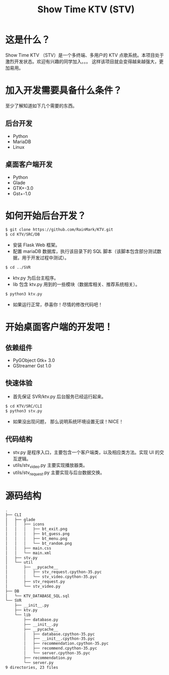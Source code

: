 #+title: Show Time KTV (STV)

* 这是什么？
Show Time KTV （STV）是一个多终端、多用户的 KTV 点歌系统。本项目处于激烈开发状态。欢迎有兴趣的同学加入。。。
这样该项目就会变得越来越强大，更加易用。

[[./Documents/PIC/main.png]]

[[./Documents/PIC/search.png]]

[[./Documents/PIC/add.png]]

[[./Documents/PIC/player.png]]

* 加入开发需要具备什么条件？
至少了解知道如下几个需要的东西。
** 后台开发
- Python
- MariaDB
- Linux
** 桌面客户端开发
- Python
- Glade
- GTK+-3.0
- Gst+-1.0
* 如何开始后台开发？
#+BEGIN_SRC sh
$ git clone https://github.com/RainMark/KTV.git
$ cd KTV/SRC/DB
#+END_SRC
- 安装 Flask Web 框架。
- 配置 mariaDB 数据库，执行该目录下的 SQL 脚本（该脚本包含部分测试数据，用于开发过程中测试）。
#+BEGIN_SRC sh
$ cd ../SVR
#+END_SRC
- ktv.py 为后台主程序。
- lib 包含 ktv.py 用到的一些模块（数据库相关、推荐系统相关）。
#+BEGIN_SRC sh
$ python3 ktv.py
#+END_SRC
- 如果运行正常，恭喜你！尽情的修改代码吧！
* 开始桌面客户端的开发吧！
** 依赖组件
- PyGObject Gtk+ 3.0
- GStreamer Gst  1.0
** 快速体验
- 首先保证 SVR/ktv.py 后台服务已经运行起来。
#+BEGIN_SRC sh
$ cd KTV/SRC/CLI
$ python3 stv.py
#+END_SRC
- 如果没出现问题， 那么说明系统环境设置无误！NICE！
** 代码结构
- stv.py 是程序入口，主要包含一个客户端类，以及相应类方法。实现 UI 的交互逻辑。
- utils/stv_video.py 主要实现播放器类。
- utils/stv_request.py 主要实现与后台数据交换。
* 源码结构
#+BEGIN_SRC txt
.
├── CLI
│   ├── glade
│   │   ├── icons
│   │   │   ├── bt_exit.png
│   │   │   ├── bt_guess.png
│   │   │   ├── bt_menu.png
│   │   │   └── bt_random.png
│   │   ├── main.css
│   │   └── main.xml
│   ├── stv.py
│   └── util
│       ├── __pycache__
│       │   ├── stv_request.cpython-35.pyc
│       │   └── stv_video.cpython-35.pyc
│       ├── stv_request.py
│       └── stv_video.py
├── DB
│   └── KTV_DATABASE_SQL.sql
└── SVR
    ├── __init__.py
    ├── ktv.py
    └── lib
        ├── database.py
        ├── __init__.py
        ├── __pycache__
        │   ├── database.cpython-35.pyc
        │   ├── __init__.cpython-35.pyc
        │   ├── recommendation.cpython-35.pyc
        │   ├── recommend.cpython-35.pyc
        │   └── server.cpython-35.pyc
        ├── recommendation.py
        └── server.py
9 directories, 23 files
#+END_SRC
